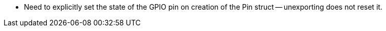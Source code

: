 
* Need to explicitly set the state of the GPIO pin on creation of the Pin struct -- unexporting does not reset it.
